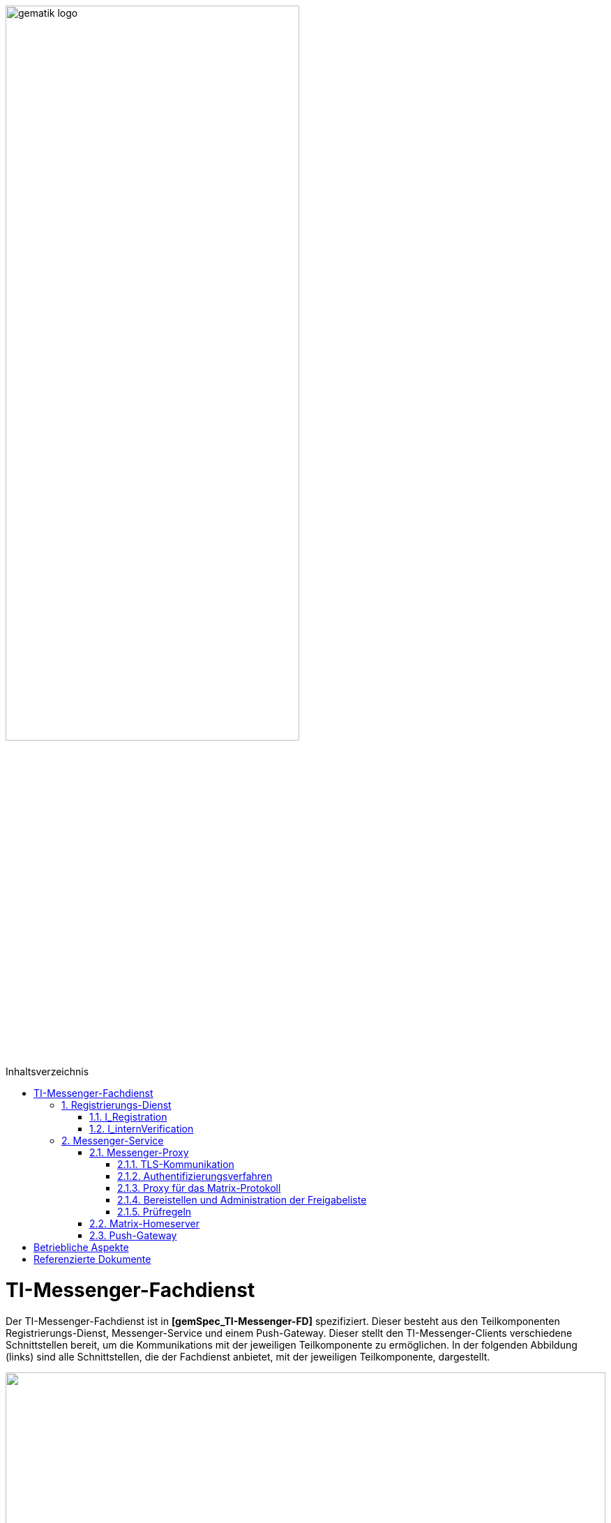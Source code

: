 :imagesdir: ../images
:toc: macro
:toclevels: 5
:toc-title: Inhaltsverzeichnis
:numbered:

image:gematik_logo.svg[width=70%]

toc::[]

= TI-Messenger-Fachdienst
Der TI-Messenger-Fachdienst ist in *[gemSpec_TI-Messenger-FD]* spezifiziert. Dieser besteht aus den Teilkomponenten Registrierungs-Dienst, Messenger-Service und einem Push-Gateway. Dieser stellt den TI-Messenger-Clients verschiedene Schnittstellen bereit, um die Kommunikations mit der jeweiligen Teilkomponente zu ermöglichen. In der folgenden Abbildung (links) sind alle Schnittstellen, die der Fachdienst anbietet, mit der jeweiligen Teilkomponente, dargestellt.

++++
<p align="left">
  <img width="100%" src=../images/I_Fachdienst.png>
</p>
++++

== Registrierungs-Dienst
Über den Registrierungs-Dienst bekommt der TI-Messenger-Anbieter die Möglichkeit Messenger-Services automatisiert Organisationen zur Verfügung zu stellen und die Matrix-Domain der von ihm bereitgestellten Messenger-Services in deren Organisationsressource in das zentrale VZD-FHIR-Directory einzutragen. Der Registrierungs-Dienst eines TI-Messenger-Fachdienstes bietet als weitere Funktion die Bereitstellung einer Föderationsliste für die Messenger Proxies seiner Messenger-Services an

=== I_Registration
Diese nicht durch die gematik normierte Operation `I_Registration` am Registrierungs-Dienst ermöglicht es Akteuren ihre Organisation über deren Identität (SMC-B) bei einem Anbieter zu registrieren um Messenge-Services bereitzustellen. Es ist zu empfehlen, diese Schnittstelle als eine REST-Schnittstelle zu implementieren. Der Akteur sollte diese über ein Webbrowser (z. B. über ein Portal des Anbieters) aufrufen können. 

Für die Authentifizierung einer Organisation am Registrierungs-Dienst wird der zentrale IDP-Dienst der gematik benötigt. Hierfür wird das durch die gematik bereitgestellte Authenticator-Modul (siehe *[gematik Authenticator]* ) verwendet, um  das Authentifizierungszertifikats der SMC-B in ein ID_TOKEN umzuwandeln. Der Authenticator wird in einer Windows-Systemumgebungen zusammen mit dem Primärsystem betrieben. 

.....Um einen benutzerfreundlichen Onboarding-Prozess zu gewährleisten MUSS der Registrierungs-Dienst die Bereitstellung eines Messenger-Service über ein Frontend ermöglichen (im Folgenden auch als Frontend des Registrierungs-Dienstes bezeichnet).Dazu MUSS das Frontend des Registrierungs-Dienstes bei allen durch ihn unterstützten IDP-Diensten registriert sein.....

Nach der erfolgreichen Authentifizierung der Organisation am Registrierungs-Dienst muss es über die Schnittstelle möglich sein, dass ein Admin Account für die Organisation angelegt werden kann. Die für den Nutzer notwendigen Credentials werden bei der Einrichtung des Admin Accounts auf dem Registrierungs-Dienst übergeben. Es muss berücksichtigt werden, dass mindestens eine 2-Faktor Verfahren unterstützt wird. 

POST /login? auch mit der Schnittstelle?
POST /create Erzeugen eines MEssenger Services?

=== I_internVerification
Bei der Schnittstelle `I_internVerification` handelt es sich um eine abstrakte interne Schnittstelle am Registrierungs-Dienst mit der den Messenger-Proxies die folgenden  Funktionalitäten bereitgestellt werden:

- Bereitstellung der Föderationsliste, die alle verifizierte Matrix-Domains als Hashes enthält und
- die Überprüfung von MXID-Einträgen im VZD-FHIR-Directory, um die Berechtigungsprüfung der Stufe 3 durchführen zu können.

Für die Prüfung der Organisationszugehörigkeit ist es erforderlich, dass der Registrierungs-Dienst über die abstrakte Schnittstelle `I_internVerification` den Messenger-Proxies eine aktuelle Föderationsliste bereitstellt. Hierfür ist es erforderlich, dass der Registrierungs-Dienst die Operation `/tim-provider-services/getFederationList` am FHIR-Proxys des VZD-FHIR-Directory aufruft, um eine aktuelle Föderationsliste zu erhalten. 
Im fogenden ist der Aufbau der Föderationsliste die vom FHIR-Proxy des VZD-FHIR-Directory bereitgestellt wird dargestellt

.Föderationsliste
[%collapsible%open]
====
[source, yaml]
----
FederationList {
  version	    integer
                    readOnly: true
                    The version of the federation list
 
  hashAlgorithm	    string
                    readOnly: true
                    The hash algorithm that was used to create the hashes. Currently only SHA-256 is supported.
 
  domainList        [ 
                      The list of hashed TI-Messenger domain names

                    DomainList {
                        description:	  the list of hashed TI-Messenger domain names
                        
                        domain	          string
                                          hashed TI-Messenger domain name
                                        
                        isInsurance	  boolean
                                          example: false
                                          Indicates if it is a domain of an health insurance for insured persons
                                        
                  }]
}
----
====

*Beispiel einer HTTP Nachricht*

[cols="h,a",] 
|===
|URI        |\https://vzd-fhir-directory.vzd.ti-dienste.de/tim-provider-services
|Method     |GET
|Header |
[source, bash]
----
HTTP-Version: "HTTP/1.1"
Authorization: "provider-accesstoken"
----
|Body    |
[source, bash]
----
-
|===


*Beispielabfrage:*
[source, bash]
-----------------
curl -X 'GET' \
  'https://vzd-fhir-directory.vzd.ti-dienste.de/tim-provider-services/FederationList?version=1' \
  -H 'accept: application/json'
-----------------


== Messenger-Service
Der Messenger-Service besteht aus den Teilkomponenten Messenger-Proxy und dem Matrix-Homeserver. Über den Messenger-Proxy werden immer alle Anfragen  an den Matrix-Homeserver weitergeleitet. Eine direkte Kommunikation zum Matrix-Homeserver ist nicht erlaubt. 

=== Messenger-Proxy
Der Messenger-Proxy als Prüfinstanz aller eingehenden Anfragen zum Messenger-Service ist für die Regelung der gemäß Matrix Client-Server-API und Matrix-Server-Server-API geltenden Aufrufe zuständig.

==== TLS-Kommunikation
Am Messenger-Proxy wird die TLS-Kommunikation zwischen den TI-Messenger-Clients und den Matrix-Homeserver terminiert. Für die Serverauthentisierung ist es erfordlich ein durch den Fachdienst-Anbieter bereitgestelltes X.509-Zertifikat zu verwenden. Hierbei darf es sich nicht um ein self-sign Zertifikat handeln. 

Der Messenger-Proxy prüft bei jeder Verbindung, anhand der `client_id`, ob es sich um ein zugelassenen TI-Messenger-Client handelt. Damit der TI-Messenger-Client mit dem Messenger-Proxy erfolgreich kommunizieren kann, ist es erforderlich, dass die `client_id` beim Messenger-Proxy bekannt ist. Hierfür muss der TI-Messenger-Client Hersteller die `client_id` beim TI-Messenger-Anbieter bekannt machen. Sollten unterschiedliche TI-Messenger-Clients vom Messenger-Proxy eines Anbieters unterstützt werden, so müssen alle `client_id` an den TI-Messenger-Anbieter des Messener-Proxies übermittelt werden. 

==== Authentifizierungsverfahren

Neben der Authentifizierung mittels einer SMC-B oder eines HBA's können auch weitere Authentifizierungsverfahren vom Messenger-Service unterstützt werden. Dies ermöglicht es Nutzern bereits existierende Authentifizierungsverfahren in ihrer Organisation nachzunutzen. Dies kann zum Beispiel ein Active Directory oder ein LDAP-Verzeichnis sein.

Um dies innerhalb einer Organisation für die Nutzer bereitstellen zu können muss das bestehende Authentifizierungsverfahren dies am Matrix-Homeserver  konfiguriert werden. 

Beim Einsatz eines Synapse-Servers als Matrix-Homeserver kann zum Beispiel für eine LDAP-Authentifizierung das modul `LDAP Auth Provider` gemäß https://github.com/matrix-org/matrix-synapse-ldap3[[LDAP Auth Provider]] verwendet werden. Hierfür muss die Synapse-Konfigurationsdatei `/etc/matrix-synapse/homeserver.yaml` wie folgt angepasst werden:

[source, yaml]
-----------------
modules:
- module: "ldap_auth_provider.LdapAuthProvider"
  config:
    enable: true
    uri: "ldap://DIRECTION_IP_DC:389"
    start_tls: false
    base: "ou=users,dc=example,dc=com"
    attributes:
       uid: "cn"
       mail: "mail"
       name: "givenName"
-----------------

Bei der Verwendung eines existierenden Authentifizierungsverfahrens muss zusätzich ein 2. Faktor hinzugezogen werden. Hier sind die Empfehlungen des BSIs gemäß https://www.bsi.bund.de/DE/Themen/Verbraucherinnen-und-Verbraucher/Informationen-und-Empfehlungen/Cyber-Sicherheitsempfehlungen/Accountschutz/Zwei-Faktor-Authentisierung/Bewertung-2FA-Verfahren/bewertung-2fa-verfahren_node.html[&#91;Technische Betrachtung&#93;] zu berücksichtigen. 

Mögliche Beispiele wären:

* Verifizierung über E-Mail

* Überprüfung per SMS Code

==== Proxy für das Matrix-Protokoll
Der Messenger-Proxy ist technisch ein Reverse-proxy und leitet alle Anfragen, die einer Matrix API entsprechen, nach einer Berechtigungsprüfung, an den Matrix Homeserver weiter. 

==== Bereistellen und Administration der Freigabeliste
Bei der Freigabeliste handelt es sich um eine Whitelist, die alle Akteure enthält, die vom jeweiligen Akteur berechtigt werden mit ihm kontakt aufzunehmen. Die Liste kann in Form einer Lookup-Table implementiert werden. Für die Adminstration der Freigabeliste eines Akteurs ist es erforderlich, dass der Messenger Proxy Schnittstelle `I_TiMessengerContactManagement` gemäß https://github.com/gematik/api-ti-messenger/blob/feature/fachdienst/src/openapi/TiMessengerContactManagement.yaml[&#91;TIMessengerContactManagement&#93;] bereitgestellt.

POST /tim-contact-mgmt/createContactSetting

==== Prüfregeln
Der Messenger-Proxy muss bei jedem `Invite-Event` die Anfrage an den Matrix-Homeserver auf Berechtigung prüfen. Die Berechtigungsstufen sind in *[gemSpec_TI_Messenger-Dienst#Berechtigungskonzept]* beschrieben. 

Bei einer Clint-Server Kommunikation wird nur die Föderationszugehörigkeit (Stufe 1) geprüft. Bei einer Server-Server Kommunikation werden alle Berechtigungsstufen durchlaufen. 

Zur Überpürfung gemäß der Berechtigungsstufe 1, ist es erforderlich, dass der Messenger-Proxy die Föderationsliste vom zuständigen Registrierungs-Dienst abruft. Dies ist in *[gemSpec_TI-Messenger-FD#Messenger-Proxy]* beschrieben. 

=== Matrix-Homeserver
Die Teilkomponente Matrix-Homeserver basiert auf dem offenen Kommunikationsprotokoll Matrix. 

=== Push-Gateway
Das Push-Gateway muss gemäß der Matrix-Spezifikation implementiert werden. 


= Betriebliche Aspekte
Der Betrieb des Fachdienstes wird durch den TI-Messenger-Anbieter verantwortet. Zentrale Komponenten, wie der Registrierungs-Dienst und das Push-Gateway werden zentral durch den TI-Messenger-Anbieter bereitgestellt und betrieben. Ein Messenger Service kann sowohl in einem Rechenzentrum des TI-Messenger-Anbieters als auch on Premise in den Räumlichkeiten einer Organisation durch den TI-Messenger-Anbieter betrieben werden.


= Referenzierte Dokumente

Die nachfolgende Tabelle enthält die in der vorliegenden Online Dokumentation referenzierten Dokumente der gematik. Deren zu diesem Dokument jeweils gültige Versionsnummer entnehmen Sie bitte der aktuellen, auf der Internetseite der gematik veröffentlichten, Dokumentenlandkarte, in der die vorliegende Version aufgeführt wird.

|===
|[Quelle] |Herausgeber: Titel

|*[gemSpec_TI-Messenger-FD]* |gematik: Spezifikation TI-Messenger-Fachdienst
|*[gematik Authenticator]* | gematik Authenticator +
https://cloud.gematik.de/index.php/s/23ebxa75z3s7zGt?path=%2Fv2.1.0 
|===
